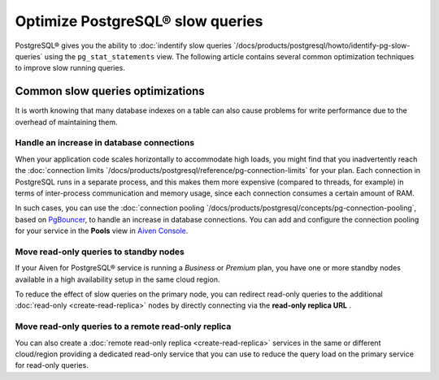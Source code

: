 Optimize PostgreSQL® slow queries 
=================================

PostgreSQL® gives you the ability to :doc:`indentify slow queries `/docs/products/postgresql/howto/identify-pg-slow-queries` using the ``pg_stat_statements`` view. The following article contains several common optimization techniques to improve slow running queries.

Common slow queries optimizations
'''''''''''''''''''''''''''''''''

It is worth knowing that many database indexes on a table can also cause problems for write performance due to the overhead of maintaining them.

Handle an increase in database connections
------------------------------------------

When your application code scales horizontally to accommodate high loads, you might find that you inadvertently reach the :doc:`connection limits `/docs/products/postgresql/reference/pg-connection-limits` for your plan. Each connection in PostgreSQL runs in a separate process, and this makes them more expensive (compared to threads, for example) in terms of inter-process communication and memory usage, since each connection consumes a certain amount of RAM.

In such cases, you can use the :doc:`connection pooling `/docs/products/postgresql/concepts/pg-connection-pooling`, based on `PgBouncer <https://www.pgbouncer.org>`_, to handle an increase in database connections. You can add and configure the connection pooling for your service in the **Pools** view in `Aiven Console <https://console.aiven.io/>`_.

Move read-only queries to standby nodes
---------------------------------------

If your Aiven for PostgreSQL® service is running a *Business* or *Premium* plan, you have one or more standby nodes available in a high availability setup in the same cloud region. 

To reduce the effect of slow queries on the primary node, you can redirect read-only queries to the additional :doc:`read-only <create-read-replica>` nodes by directly connecting via the **read-only replica URL** .

Move read-only queries to a remote read-only replica
----------------------------------------------------

You can also create a :doc:`remote read-only replica <create-read-replica>` services in the same or different cloud/region providing a dedicated read-only service that you can use to reduce the query load on the primary service for read-only queries.
